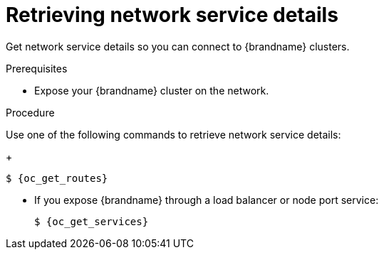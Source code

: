 [id='retrieving-network-services_{context}']
= Retrieving network service details

[role="_abstract"]
Get network service details so you can connect to {brandname} clusters.

.Prerequisites

* Expose your {brandname} cluster on the network.
ifdef::community[]
* Have a `kubectl` or `oc` client.
endif::community[]
ifdef::downstream[]
* Have an `oc` client.
endif::downstream[]

.Procedure

Use one of the following commands to retrieve network service details:

ifdef::community[]
* If you expose {brandname} through an ingress:
endif::community[]
ifdef::downstream[]
* If you expose {brandname} through a route:
endif::downstream[]
+
[source,options="nowrap",subs=attributes+]
----
$ {oc_get_routes}
----

* If you expose {brandname} through a load balancer or node port service:
+
[source,options="nowrap",subs=attributes+]
----
$ {oc_get_services}
----
